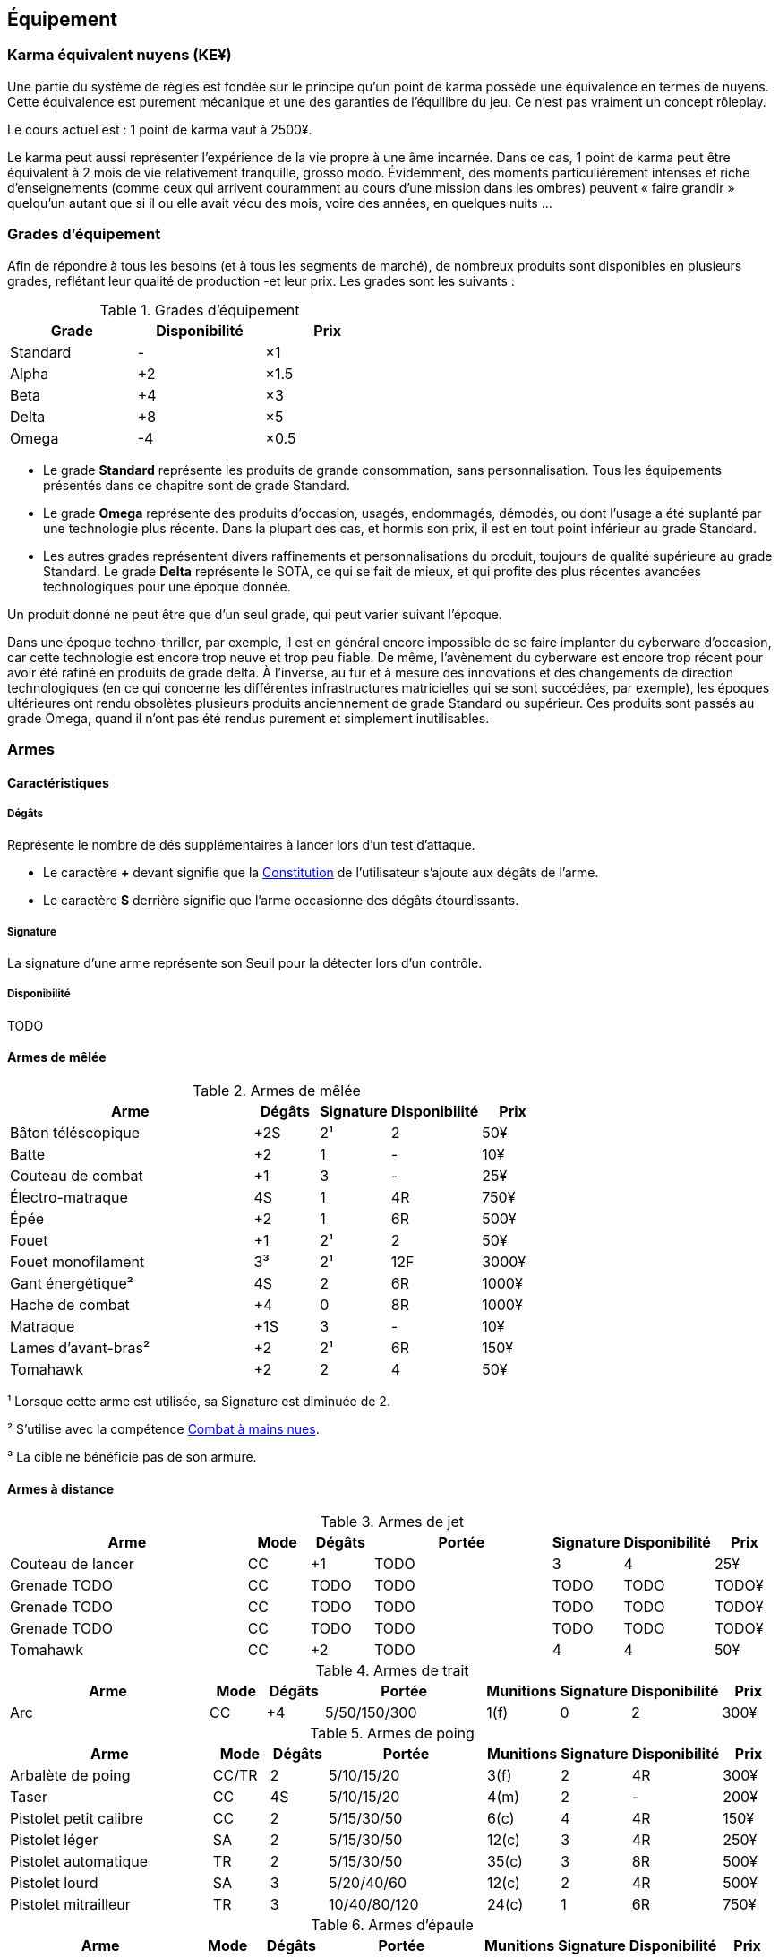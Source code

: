 ﻿[[chapter_gear]]
== Équipement

[[KEY]]
=== Karma équivalent nuyens (KE¥)

ifdef::with-designer-notes[]
displayer::design[label="Afficher"]
[.design]
****
Le concept « karma » égal « nuyens » permet au MJ d'équilibrer (ou, justement, de ne pas avoir à équilibrer) les traditionnelles récompenses en karma et en nuyens.
Permettre d'acheter davantage de nuyens avec un point de karma permet de mieux stuffer les personnages ; l'inverse convenant mieux aux campagnes « low tech ».

Le concept « karma » égal « temps écoulé » sert en partie à garder cohérentes les règles sur la <<chapter_crafting,Construction / Réparation>>.

****
endif::with-designer-notes[]

Une partie du système de règles est fondée sur le principe qu'un point de karma possède une équivalence en termes de nuyens.
Cette équivalence est purement mécanique et une des garanties de l'équilibre du jeu.
Ce n'est pas vraiment un concept rôleplay.

Le cours actuel est : 1 point de karma vaut à 2500¥.

Le karma peut aussi représenter l'expérience de la vie propre à une âme incarnée.
Dans ce cas, 1 point de karma peut être équivalent à 2 mois de vie relativement tranquille, grosso modo.
Évidemment, des moments particulièrement intenses et riche d'enseignements (comme ceux qui arrivent couramment au cours d'une mission dans les ombres) peuvent « faire grandir » quelqu'un autant que si il ou elle avait vécu des mois, voire des années, en quelques nuits ...

[[gear_grades]]
=== Grades d'équipement

Afin de répondre à tous les besoins (et à tous les segments de marché), de nombreux produits sont disponibles en plusieurs grades, reflétant leur qualité de production -et leur prix.
Les grades sont les suivants :

.Grades d'équipement
[width=50%, options="header", cols="2*,.>"]
|===
|Grade    |Disponibilité |Prix
|Standard |-             |×1
|Alpha    |+2            |×1.5
|Beta     |+4            |×3
|Delta    |+8            |×5
|Omega    |-4            |×0.5
|===

* Le grade *Standard* représente les produits de grande consommation, sans personnalisation. Tous les équipements présentés dans ce chapitre sont de grade Standard.
* Le grade *Omega* représente des produits d'occasion, usagés, endommagés, démodés, ou dont l'usage a été suplanté par une technologie plus récente. Dans la plupart des cas, et hormis son prix, il est en tout point inférieur au grade Standard.
* Les autres grades représentent divers raffinements et personnalisations du produit, toujours de qualité supérieure au grade Standard. Le grade *Delta* représente le SOTA, ce qui se fait de mieux, et qui profite des plus récentes avancées technologiques pour une époque donnée.

Un produit donné ne peut être que d'un seul grade, qui peut varier suivant l'époque.

Dans une époque techno-thriller, par exemple, il est en général encore impossible de se faire implanter du cyberware d'occasion, car cette technologie est encore trop neuve et trop peu fiable.
De même, l'avènement du cyberware est encore trop récent pour avoir été rafiné en produits de grade delta.
À l'inverse, au fur et à mesure des innovations et des changements de direction technologiques (en ce qui concerne les différentes infrastructures matricielles qui se sont succédées, par exemple),
les époques ultérieures ont rendu obsolètes plusieurs produits anciennement de grade Standard ou supérieur.
Ces produits sont passés au grade Omega, quand il n'ont pas été rendus purement et simplement inutilisables.



[[gear_weapons]]
=== Armes

==== Caractéristiques

===== Dégâts

Représente le nombre de dés supplémentaires à lancer lors d'un test d'attaque.

* Le caractère **+** devant signifie que la <<attribute_body,Constitution>> de l'utilisateur
  s'ajoute aux dégâts de l'arme.
* Le caractère **S** derrière signifie que l'arme occasionne des dégâts étourdissants.

===== Signature

La signature d'une arme représente son Seuil pour la détecter lors d'un contrôle.

[[gear_availability]]
===== Disponibilité

TODO


==== Armes de mêlée

[[gear_weapons_melee]]
.Armes de mêlée
[width="70%", options="header", cols="4,^1,^1,^1,>1"]
|===
|Arme                  |Dégâts|Signature|Disponibilité |Prix
|Bâton téléscopique    | +2S  | 2¹      |2             |   50¥
|Batte                 | +2   | 1       |-             |   10¥
|Couteau de combat     | +1   | 3       |-             |   25¥
|Électro-matraque      |  4S  | 1       |4R            |  750¥
|Épée                  | +2   | 1       |6R            |  500¥
|Fouet                 | +1   | 2¹      |2             |   50¥
|Fouet monofilament    |  3³  | 2¹      |12F           | 3000¥
|Gant énergétique²     |  4S  | 2       |6R            | 1000¥
|Hache de combat       | +4   | 0       |8R            | 1000¥
|Matraque              | +1S  | 3       |-             |   10¥
|Lames d'avant-bras²   | +2   | 2¹      |6R            |  150¥
|Tomahawk              | +2   | 2       |4             |   50¥
|===
¹ Lorsque cette arme est utilisée, sa Signature est diminuée de 2.

² S'utilise avec la compétence <<skill_unarmed,Combat à mains nues>>.

³ La cible ne bénéficie pas de son armure.



==== Armes à distance

[[gear_weapons_throwing]]
.Armes de jet
[options="header", cols="4,^1,^1,^3,^1,^1,>1"]
|===
|Arme                  |Mode |Dégâts|Portée          |Signature|Disponibilité |Prix
|Couteau de lancer     | CC  | +1   |  TODO          | 3       | 4            |   25¥
|Grenade TODO          | CC  |TODO  |  TODO          | TODO    |TODO          | TODO¥
|Grenade TODO          | CC  |TODO  |  TODO          | TODO    |TODO          | TODO¥
|Grenade TODO          | CC  |TODO  |  TODO          | TODO    |TODO          | TODO¥
|Tomahawk              | CC  | +2   |  TODO          | 4       | 4            |   50¥
|===

[[gear_weapons_archery]]
.Armes de trait
[options="header", cols="4,^1,^1,^3,^1,^1,^1,>1"]
|===
|Arme                  |Mode |Dégâts|Portée          |Munitions|Signature|Disponibilité |Prix
|Arc                   | CC  |+4    |  5/50/150/300  |  1(f)   | 0       |2             |  300¥
|===

[[gear_weapons_pistols]]
.Armes de poing
[options="header", cols="4,^1,^1,^3,^1,^1,^1,>1"]
|===
|Arme                  |Mode |Dégâts|Portée          |Munitions|Signature|Disponibilité |Prix
|Arbalète de poing     |CC/TR|  2   |  5/10/15/20    |  3(f)   | 2       |4R            |  300¥
|Taser                 | CC  |  4S  |  5/10/15/20    |  4(m)   | 2       |-             |  200¥
|Pistolet petit calibre| CC  |  2   |  5/15/30/50    |  6(c)   | 4       |4R            |  150¥
|Pistolet léger        | SA  |  2   |  5/15/30/50    | 12(c)   | 3       |4R            |  250¥
|Pistolet automatique  | TR  |  2   |  5/15/30/50    | 35(c)   | 3       |8R            |  500¥
|Pistolet lourd        | SA  |  3   |  5/20/40/60    | 12(c)   | 2       |4R            |  500¥
|Pistolet mitrailleur  | TR  |  3   | 10/40/80/120   | 24(c)   | 1       |6R            |  750¥
|===

[[gear_weapons_rifles]]
.Armes d'épaule
[options="header", cols="4,^1,^1,^3,^1,^1,^1,>1"]
|===
|Arme                  |Mode |Dégâts|Portée          |Munitions|Signature|Disponibilité |Prix
|Arbalète lourde       | CC  |  4   | 10/40/80/120   |  1(f)   | 1       |4R            |  300¥
|Fusil à pompe         | SA  |  4   | 10/40/80/120   |  8(m)   | 1       |4R            | 1000¥
|Fusil d'assaut     |SA/TR/TA|  3   | 50/150/300/500 | 35(c)   | 1       |8F            | 2000¥
|Fusil de chasse       | CC  |  4   |100/250/500/800 |  8(m)   | 0       |4R            | 1000¥
|Fusil de sniper       | CC  |  5   |150/300/800/1500| 12(c)   | 0¹      |12F           |10000¥
|===

[[gear_weapons_heavy]]
.Armes lourdes
[options="header", cols="4,^1,^1,^3,^1,^1,^1,>1"]
|===
|Arme                  |Mode |Dégâts |Portée          |Munitions      |Signature|Disponibilité |Prix
|Mitrailleuse          | TA  |  6    | 80/250/800/1200|50(c) ou 100(b)|0/Oublie |12F           | 7500¥
|Canon d'assaut        | CC  |  8    |100/300/800/1500| 20(c)         |0/Oublie |20F           | 5000¥
|Lance-grenades        | CC  |Grenade|*50/100/150/500 |  8(m)         | 1       |10F           | 1500¥
|Lance-missiles        | CC  |Missile|*80/250/500/1500|  1(ml)        |0/Oublie |10F           | 1500¥
|===


==== Modification d'armes

[[gear_weapons_grades]]
.Armes: grades
[width=25%, options="header", cols="2*"]
|===
|Grade    |Modifications
|Alpha    | 1
|Beta     | 2
|Delta    | 4
|Omega    | -¹
|===
¹ TODO Une arme de grade Omega s'enraye sur un glitch, et explose sur un critical glitch ?

TODO _faire les accessoires si ça vaut le coup ; sinon, intégrer les accessoires dans les grades d'armes_

TODO _le grade donne des améliorations: +dégâts, +portée, +munitions, signature(composition céramique, munitions caseless),_
_autre chargeur, changement du calibre, nouveau mode de tir, accessoire incorporé, et ainsi de suite_



[[gear_armor]]
=== Armures

L'indice d'une armure représente le nombre de dés supplémentaires à lancer lors du <<defense_test,test de défense>> du personnage qui la porte.

.Armures
[width=70%, options="header", cols="4,^2,>3,>3"]
|===
|Armure              |Indice |Disponibilité |Prix
|Vêtements normaux   |0      |-             |20¥-100000¥
|Vêtements renforcés |1      |2             |500¥
|Veste blindée       |2      |4             |1000¥
|Armure de sécurité  |4      |14R           |2000¥
|===

Altérer le grade d'une armure influe sur son indice de protection, comme l'indique la <<gear_armor_grades,table suivante>>.

[[gear_armor_grades]]
.Armures: grades
[width=25%, options="header", cols="2*"]
|===
|Grade    |Indice
|Alpha    |+1
|Beta     |+2
|Delta    |+3
|Omega    |-1¹
|===
¹ L'indice ne peut pas passer en dessous de 0.
Des vêtements normaux de grade Omega sont très démodés ou portent clairement un ou plusieurs témoignages de leur porteur précédent, et peuvent infliger un modificateur négatif aux <<chapter_social,interactions sociales>> du personnage qui les porte.





[[gear_cyberware]]
=== Cyberware

L'Homme s'est toujours demandé comment surmonter ses limitations et améliorer le corps qui est le sien.
Le cyberware et ses descendants (bioware, geneware) Lui ont apporté une réponse.

Le cyberware permet à un personnage d'obtenir tous les bénéfices de l'<<chapter_augmentation,Augmentation>>.
Les augmentations issues du cyberware ont les limitations habituelles.

En termes de règles, on considère que chaque augmentation de caractéristique du personnage est due à un *implant*.
Chaque implant est une abstraction d'un ou plusieurs organes, membres artificiels ou équipements.
Lorsque cet implant est greffé sur le personnage (suite à une intervention médicale plus ou moins sûre),
celui-ci bénéficie du bonus d'augmentation désiré.

Il est nécessaire de prendre en compte les considérations suivantes :

* Le personnage doit posséder l'attribut <<attribute_essence,Essence>>.
  Le coût de toute augmentation obtenue par le cyberware est déduit de son <<attribute_essence,Essence>>.
* Le prix de base de tout item de cyberware est égal à son coût multiplié par 25 000¥.
* Un personnage peut payer plus ou moins que ce prix de base pour modifier le grade d'un item de cyberware.
  Cette modification du prix entraine une modification du coût de l'augmentation correspondante,
  comme l'indique la <<gear_cyberware_grades,table suivante>>.
  Le choix du grade d'un item de cyberware doit être fait avant son achat, car il influe sur le prix à payer
  ainsi que sur la disponibilité de l'objet.

[[gear_cyberware_grades]]
.Cyberware: grades
[width=25%, options="header", cols="2*"]
|===
|Grade    |Essence
|Standard | ×1
|Alpha    | ×0.8
|Beta     | ×0.6
|Delta    | ×0.5
|Omega    | ×1.5
|===





[[gear_cyberdeck]]
=== Cyberdecks

L'indice d'un cyberdeck représente la puissance globale de ses composants et des programmes installés.
Le détail des spécifications techniques varie grandement, et l'indice lui même subit diverses appellations (par exemple, MPCP ou FADS) suivant l'époque.
Dans tous les cas, l'indice du cyberdeck utilisé par un personnage entre directement dans le calcul de la réserve de dés lors des <<chapter_matrix,actions matricielles>> qu'il entreprend.

.Cyberdecks
[width=25%, options="header", cols="^1,>2"]
|===
|Indice|Prix
|1     |  4000¥
|2     |  8000¥
|3     | 16000¥
|4     | 32000¥
|5     | 64000¥
|6     |128000¥
|===

Altérer le grade d'un cyberdeck influe sur l'initiative de son l'utilisateur, comme l'indique la <<gear_cyberdeck_grades,la table suivante>>.

[[gear_cyberdeck_grades]]
.Cyberdecks: grades
[width=25%, options="header", cols="2*"]
|===
|Grade    |Initiative
|Alpha    |+1D6
|Beta     |+2D6
|Delta    |+3D6
|Omega¹   |-
|===
¹ Un cyberdeck de grade Omega ne peut pas passer en VR.





[[gear_false_identity]]
=== Fausses identités

La Signature d'une fausse identité ou d'un faux permis correspond à son Indice.

L'Indice maximal d'une fausse identité ou d'un faux permis est de 6.

Un faux permis est forcément associé à une identité (réelle ou fausse).

Si une fausse identité est mise à jour, tous les faux permis associés le sont aussi.

.Fausses identités
[width=50%, options="header", cols="1,^1,>1"]
|===
|Type            |Disponibilité |Prix
|Fausse identité |(Indice × 3)F |Indice × 2500¥
|Faux permis     |(Indice × 3)F |Indice ×  200¥
|===



[[sensors]]
=== Senseurs

Chaque senseur est conçu pour détecter un chose précise. Les changements de pression,
la radioactivité, les ondes sonores, les perturbations électromagnétiques, les mouvements
en sont quelques exemples.

Lorsqu'un personnage utilise sa compétence de <<skill_perception,perception>> en utilisant un
senseur, celui-ci peut lui permettre d'obtenir des informations supplémentaires, en fonction
du type de senseur ainsi que du resultat de son test.

Un senseur a en général une portée de 10 mètres.
Une caméra, un microphone directionnel où un télémètre, peuvent évidemment avoir une portée plus longue.

Pour pouvoir enregistrer, un senseur doit être couplé à un stockage interne ou externe (25¥).

[[gear_sensor]]
.Senseurs
[width="40%", options="header", cols="4,>1"]
|===
|Senseur                |Prix
|Caméra                 | 50¥
|Compteur Geiger        | 50¥
|Détecteur de cyberware |300¥
|Détecteur de métaux    |150¥
|Détecteur de mouvement | 50¥
|Microphone             | 50¥
|Microphone laser       |200¥
|Radar                  |500¥
|Scanner radio          | 50¥
|Station météo          | 50¥
|Télémètre laser        |100¥
|===

Un senseur intelligent possède un indice pouvant aller de 1 à 12.
Cet indice constitue la réserve de dés du senseur pour ses jets de <<skill_perception,perception>>.
Un tel appareil est conçu pour fonctionner sans assistance, du moment qu'il est alimenté en énergie.
Pour être utile, un senseur automatisé doit évidemment être relié à quelque chose à qui
envoyer un signal lorsqu'il réagit à l'objet de sa détection.

Pour connaître le prix d'un senseur intelligent, il faut multiplier son prix de base par son indice.
Par exemple, un microphone laser à main coûte 200¥, tandis qu'un détecteur de mouvements
intelligent d'indice 6 coûte 300¥.

[[gear_automated_sensor]]
.Senseur intelligent
[width="50%", options="header", cols="3,>3"]
|===
|Senseur intelligent       |Prix
|Senseur intelligent (1-12)|(Indice × Prix de base)¥
|===

Les options suivantes peuvent être ajoutées à divers systèmes de vision (caméra, lentilles de contact, yeux cybernétiques, etc).

[[gear_vision]]
.Systèmes de vision
[width="40%", options="header", cols="4,>1"]
|===
|Type                   |Prix
|Anti-flash             | 50¥
|Afficheur rétinien     | 25¥
|Interface d'armes      |500¥
|Lumière faible         |100¥
|Thermographique        |100¥
|===

Les options suivantes peuvent être ajoutées à tout système audio.

[[gear_audio]]
.Systèmes audio
[width="40%", options="header", cols="4,>3"]
|===
|Type                   |Prix
|Amortisseur de sons    | 50¥
|Filtre sonore sélectif |Indice × 100¥
|Lecteur                | 25¥
|Ultrasons              |200¥
|===



=== Kits de compétence

*TODO*

=== Drogues

*TODO* _'Pas trop mon truc, mais bon ..._

